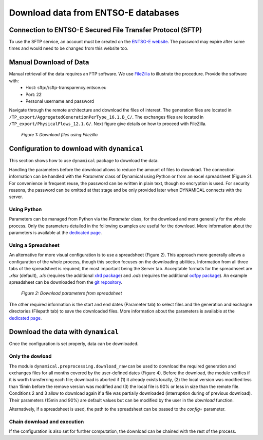 Download data from ENTSO-E databases
====================================

Connection to ENTSO-E Secured File Transfer Protocol (SFTP)
***********************************************************

To use the SFTP service, an account must be created on the `ENTSO-E website <https://transparency.entsoe.eu/>`_. The password may expire after some times and would need to be changed from this website too.


Manual Download of Data
***********************

Manual retrieval of the data requires an FTP software. We use `FileZilla <https://filezilla-project.org/>`_ to illustrate the procedure. Provide the software with:
    * Host: sftp://sftp-transparency.entsoe.eu
    * Port: 22
    * Personal username and password

Navigate through the remote architecture and download the files of interest. The generation files are located in ``/TP_export/AggregatedGenerationPerType_16.1.B_C/``. The exchanges files are located in ``/TP_export/PhysicalFlows_12.1.G/``. Next figure give details on how to proceed with FileZilla.

.. figure:: images/Filezilla.png
    :alt: The FileZilla interface downloading the target files

    *Figure 1: Download files using Filezilla*



Configuration to download with ``dynamical``
********************************************
This section shows how to use ``dynamical`` package to download the data.

Handling the parameters before the download allows to reduce the amount of files to download. The connection information can be handled with the `Parameter` class of Dynamical using Python or  from an excel spreadsheet (Figure 2). For convenience in frequent reuse, the password can be written in plain text, though no encryption is used. For security reasons, the password can be omitted at that stage and be only provided later when DYNAMICAL connects with the server.

Using Python
------------
Parameters can be managed from Python via the `Parameter` class, for the download and more generally for the whole process. Only the parameters detailed in the following examples are useful for the download. More information about the parameters is available at the `dedicated page <https://dynamical.readthedocs.io/en/latest/supplementary/parameters.html>`_.

.. code-block:: python
    :caption: Initialize parameters for the download in ``dynamical``

    ### Import the parameter-management tool
    from dynamical.parameter import Parameter

    ### Initialize the tool
    config = Parameter()

    ### Enter some parameters
    # Configure the server
    config.server.useServer = True # Specifically ask to download data
    config.server.host = "sftp-transparency.entsoe.eu" # This server is already set per default after initialization
    config.server.port = 22 # This port is already set per default after initialization
    config.server.username = "user@host.mail" # Username for connection on the ENTSO-E webpage

    # Time span to download only useful files
    config.start = '2017-02-01 05:00'
    config.end = '2017-02-01 13:00'
    
    # Where to save the files
    config.path.generation = "./test_data/downloads/generations/" # Generation data
    config.path.exchanges = "./test_data/downloads/exchanges/" # Exchange data


Using a Spreadsheet
-------------------
An alternative for more visual configuration is to use a spreadsheet (Figure 2). This approach more generally allows a configuration of the whole process, though this section focuses on the downloading abilities. Information from all three tabs of the spreadsheet is required, the most important being the Server tab. Acceptable formats for the spreadhseet are `.xlsx` (default), `.xls` (requires the additional `xlrd package <https://pypi.org/project/xlrd/>`_) and `.ods` (requires the additional `odfpy package <https://pypi.org/project/odfpy/>`_). An example spreadsheet can be downloaded from the `git repository <https://gitlab.com/fledee/ecodyn/-/raw/main/examples/Spreadsheet_example.xlsx?inline=false>`_.

.. figure:: images/ParameterExcel_Server.png
    :alt: Spreadsheet tab to configure the server access
    :width: 500px
    
    *Figure 2: Download parameters from spreadsheet*

The other required information is the start and end dates (Parameter tab) to select files and the generation and exchagne directories (Filepath tab) to save the downloaded files. More information about the parameters is available at the `dedicated page <https://dynamical.readthedocs.io/en/latest/supplementary/parameters.html>`_.



Download the data with ``dynamical``
************************************
Once the configuration is set properly, data can be downloaded.

Only the dowload
----------------

The module ``dynamical.preprocessing.download_raw`` can be used to download the required generation and exchanges files for all months covered by the user-defined dates (Figure 4). Before the download, the module verifies if it is worth transferring each file; download is aborted if (1) it already exists locally, (2) the local version was modified less than 15min before the remove version was modified and (3) the local file is 90% or less in size than the remote file. Conditions 2 and 3 allow to download again if a file was partially downloaded (interruption during of previous download). Their parameters (15min and 90%) are default values but can be modified by the user in the `download` function.

.. code-block:: python
    :caption: Trigger the downloading process with ``dynamical`` using the parameter tool

    from dynamical.preprocessing.download_raw import download
    download(config=param)
    
Alternatively, if a spreadsheet is used, the path to the spreadsheet can be passed to the `config=` parameter.

.. code-block:: python
    :caption: Downloading process with ``dynamical`` using the spreadsheet configuration

    from dynamical.preprocessing.download_raw import download
    download(config="~/Downloads/Spreadsheet_example.xlsx")

Chain download and execution
----------------------------

If the configuration is also set for further computation, the download can be chained with the rest of the process.

.. code-block:: python
    :caption: Triggering the whole process with ``dynamical`` using the spreadsheet configuration

    from dynamical.easy_use import execute
    results = execute(config=param)

.. code-block:: python
    :caption: Triggering the whole process with ``dynamical`` using the spreadsheet configuration

    from dynamical.easy_use import execute
    results = execute(config="~/Downloads/Spreadsheet_example.xlsx")